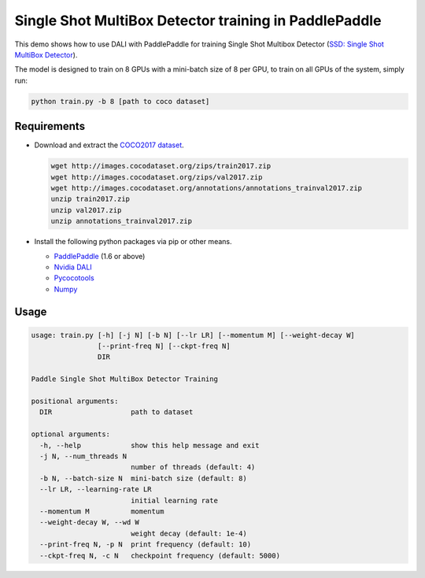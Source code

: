Single Shot MultiBox Detector training in PaddlePaddle
======================================================

This demo shows how to use DALI with PaddlePaddle for training Single Shot Multibox Detector (`SSD: Single Shot MultiBox Detector <https://arxiv.org/abs/1512.02325>`_).

The model is designed to train on 8 GPUs with a mini-batch size of 8 per GPU, to train on all GPUs of the system, simply run:

.. code-block:: bash

   python train.py -b 8 [path to coco dataset]


Requirements
------------

- Download and extract the `COCO2017 dataset <http://cocodataset.org/#download>`_.

  .. code-block:: bash

      wget http://images.cocodataset.org/zips/train2017.zip
      wget http://images.cocodataset.org/zips/val2017.zip
      wget http://images.cocodataset.org/annotations/annotations_trainval2017.zip
      unzip train2017.zip
      unzip val2017.zip
      unzip annotations_trainval2017.zip

- Install the following python packages via pip or other means.

  - `PaddlePaddle <https://www.paddlepaddle.org>`_ (1.6 or above)

  - `Nvidia DALI <https://github.com/NVIDIA/DALI>`_

  - `Pycocotools <https://github.com/cocodataset/cocoapi>`_

  - `Numpy <https://numpy.org/>`_

Usage
-----

.. code-block:: bash

   usage: train.py [-h] [-j N] [-b N] [--lr LR] [--momentum M] [--weight-decay W]
                   [--print-freq N] [--ckpt-freq N]
                   DIR

   Paddle Single Shot MultiBox Detector Training

   positional arguments:
     DIR                   path to dataset

   optional arguments:
     -h, --help            show this help message and exit
     -j N, --num_threads N
                           number of threads (default: 4)
     -b N, --batch-size N  mini-batch size (default: 8)
     --lr LR, --learning-rate LR
                           initial learning rate
     --momentum M          momentum
     --weight-decay W, --wd W
                           weight decay (default: 1e-4)
     --print-freq N, -p N  print frequency (default: 10)
     --ckpt-freq N, -c N   checkpoint frequency (default: 5000)
